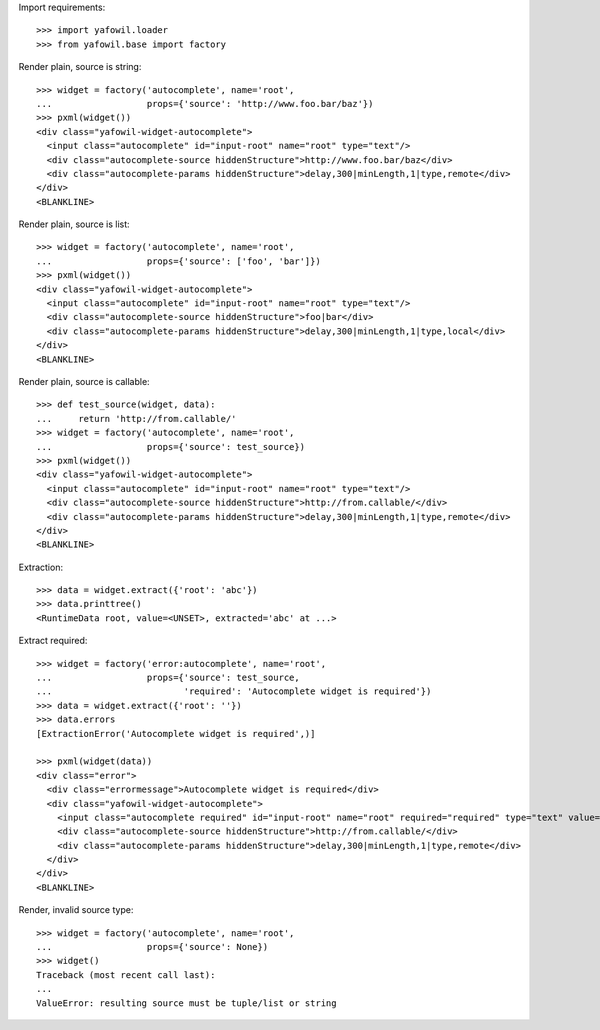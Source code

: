 Import requirements::

    >>> import yafowil.loader
    >>> from yafowil.base import factory

Render plain, source is string::

    >>> widget = factory('autocomplete', name='root', 
    ...                  props={'source': 'http://www.foo.bar/baz'})
    >>> pxml(widget())
    <div class="yafowil-widget-autocomplete">
      <input class="autocomplete" id="input-root" name="root" type="text"/>
      <div class="autocomplete-source hiddenStructure">http://www.foo.bar/baz</div>
      <div class="autocomplete-params hiddenStructure">delay,300|minLength,1|type,remote</div>
    </div>
    <BLANKLINE>
            
Render plain, source is list::

    >>> widget = factory('autocomplete', name='root', 
    ...                  props={'source': ['foo', 'bar']})
    >>> pxml(widget())
    <div class="yafowil-widget-autocomplete">
      <input class="autocomplete" id="input-root" name="root" type="text"/>
      <div class="autocomplete-source hiddenStructure">foo|bar</div>
      <div class="autocomplete-params hiddenStructure">delay,300|minLength,1|type,local</div>
    </div>
    <BLANKLINE>

Render plain, source is callable::

    >>> def test_source(widget, data):
    ...     return 'http://from.callable/'
    >>> widget = factory('autocomplete', name='root', 
    ...                  props={'source': test_source})
    >>> pxml(widget())
    <div class="yafowil-widget-autocomplete">
      <input class="autocomplete" id="input-root" name="root" type="text"/>
      <div class="autocomplete-source hiddenStructure">http://from.callable/</div>
      <div class="autocomplete-params hiddenStructure">delay,300|minLength,1|type,remote</div>
    </div>
    <BLANKLINE>

Extraction::

    >>> data = widget.extract({'root': 'abc'})
    >>> data.printtree()
    <RuntimeData root, value=<UNSET>, extracted='abc' at ...>

Extract required::

    >>> widget = factory('error:autocomplete', name='root', 
    ...                  props={'source': test_source,
    ...                         'required': 'Autocomplete widget is required'})
    >>> data = widget.extract({'root': ''})
    >>> data.errors
    [ExtractionError('Autocomplete widget is required',)]
    
    >>> pxml(widget(data))
    <div class="error">
      <div class="errormessage">Autocomplete widget is required</div>
      <div class="yafowil-widget-autocomplete">
        <input class="autocomplete required" id="input-root" name="root" required="required" type="text" value=""/>
        <div class="autocomplete-source hiddenStructure">http://from.callable/</div>
        <div class="autocomplete-params hiddenStructure">delay,300|minLength,1|type,remote</div>
      </div>
    </div>
    <BLANKLINE>

Render, invalid source type::

    >>> widget = factory('autocomplete', name='root', 
    ...                  props={'source': None})
    >>> widget()
    Traceback (most recent call last):
    ...
    ValueError: resulting source must be tuple/list or string
